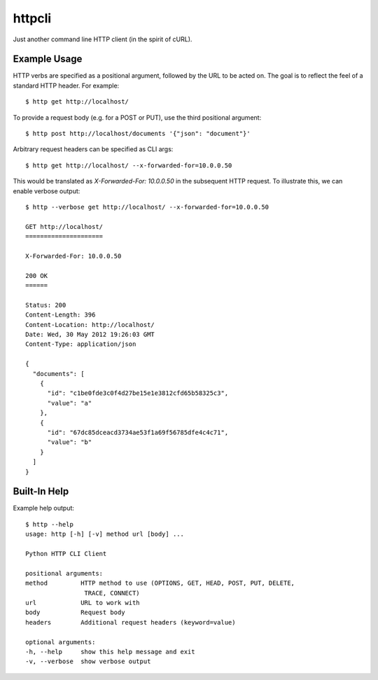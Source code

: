 =======
httpcli
=======

Just another command line HTTP client (in the spirit of cURL).

Example Usage
=============

HTTP verbs are specified as a positional argument, followed by the URL to be
acted on. The goal is to reflect the feel of a standard HTTP header. For
example::

    $ http get http://localhost/

To provide a request body (e.g. for a POST or PUT), use the third positional
argument::

    $ http post http://localhost/documents '{"json": "document"}'

Arbitrary request headers can be specified as CLI args::

    $ http get http://localhost/ --x-forwarded-for=10.0.0.50

This would be translated as `X-Forwarded-For: 10.0.0.50` in the subsequent HTTP
request. To illustrate this, we can enable verbose output::

    $ http --verbose get http://localhost/ --x-forwarded-for=10.0.0.50

    GET http://localhost/
    =====================

    X-Forwarded-For: 10.0.0.50

    200 OK
    ======

    Status: 200
    Content-Length: 396
    Content-Location: http://localhost/
    Date: Wed, 30 May 2012 19:26:03 GMT
    Content-Type: application/json

    {
      "documents": [
        {
          "id": "c1be0fde3c0f4d27be15e1e3812cfd65b58325c3",
          "value": "a"
        },
        {
          "id": "67dc85dceacd3734ae53f1a69f56785dfe4c4c71",
          "value": "b"
        }
      ]
    }

Built-In Help
=============

Example help output::

    $ http --help
    usage: http [-h] [-v] method url [body] ...

    Python HTTP CLI Client

    positional arguments:
    method         HTTP method to use (OPTIONS, GET, HEAD, POST, PUT, DELETE,
                    TRACE, CONNECT)
    url            URL to work with
    body           Request body
    headers        Additional request headers (keyword=value)

    optional arguments:
    -h, --help     show this help message and exit
    -v, --verbose  show verbose output

